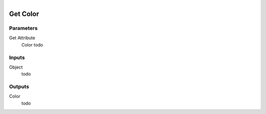 .. figure:: /images/logic_nodes/objects/get_attribute/ln-get_color.png
   :align: right
   :width: 215
   :alt: Get Color Node

.. _ln-get_color:

==============================
Get Color
==============================

Parameters
++++++++++++++++++++++++++++++

Get Attribute
   Color todo

Inputs
++++++++++++++++++++++++++++++

Object
   todo

Outputs
++++++++++++++++++++++++++++++

Color
   todo
